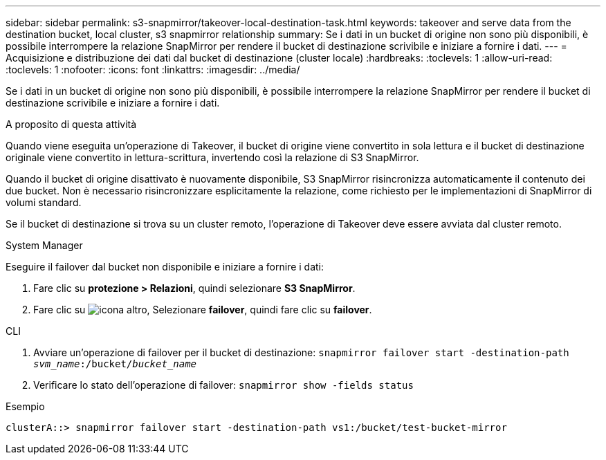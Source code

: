 ---
sidebar: sidebar 
permalink: s3-snapmirror/takeover-local-destination-task.html 
keywords: takeover and serve data from the destination bucket, local cluster, s3 snapmirror relationship 
summary: Se i dati in un bucket di origine non sono più disponibili, è possibile interrompere la relazione SnapMirror per rendere il bucket di destinazione scrivibile e iniziare a fornire i dati. 
---
= Acquisizione e distribuzione dei dati dal bucket di destinazione (cluster locale)
:hardbreaks:
:toclevels: 1
:allow-uri-read: 
:toclevels: 1
:nofooter: 
:icons: font
:linkattrs: 
:imagesdir: ../media/


[role="lead"]
Se i dati in un bucket di origine non sono più disponibili, è possibile interrompere la relazione SnapMirror per rendere il bucket di destinazione scrivibile e iniziare a fornire i dati.

.A proposito di questa attività
Quando viene eseguita un'operazione di Takeover, il bucket di origine viene convertito in sola lettura e il bucket di destinazione originale viene convertito in lettura-scrittura, invertendo così la relazione di S3 SnapMirror.

Quando il bucket di origine disattivato è nuovamente disponibile, S3 SnapMirror risincronizza automaticamente il contenuto dei due bucket. Non è necessario risincronizzare esplicitamente la relazione, come richiesto per le implementazioni di SnapMirror di volumi standard.

Se il bucket di destinazione si trova su un cluster remoto, l'operazione di Takeover deve essere avviata dal cluster remoto.

[role="tabbed-block"]
====
.System Manager
--
Eseguire il failover dal bucket non disponibile e iniziare a fornire i dati:

. Fare clic su *protezione > Relazioni*, quindi selezionare *S3 SnapMirror*.
. Fare clic su image:icon_kabob.gif["icona altro"], Selezionare *failover*, quindi fare clic su *failover*.


--
.CLI
--
. Avviare un'operazione di failover per il bucket di destinazione:
`snapmirror failover start -destination-path _svm_name_:/bucket/_bucket_name_`
. Verificare lo stato dell'operazione di failover:
`snapmirror show -fields status`


.Esempio
`clusterA::> snapmirror failover start -destination-path vs1:/bucket/test-bucket-mirror`

--
====